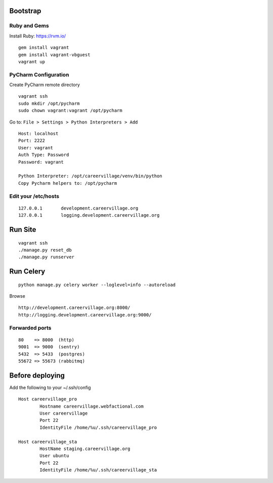 Bootstrap
=========

Ruby and Gems
-------------

Install Ruby: https://rvm.io/

::

    gem install vagrant
    gem install vagrant-vbguest
    vagrant up

PyCharm Configuration
---------------------

Create PyCharm remote directory
::

    vagrant ssh
    sudo mkdir /opt/pycharm
    sudo chown vagrant:vagrant /opt/pycharm

Go to: ``File > Settings > Python Interpreters > Add``
::

    Host: localhost
    Port: 2222
    User: vagrant
    Auth Type: Password
    Password: vagrant

    Python Interpreter: /opt/careervillage/venv/bin/python
    Copy Pycharm helpers to: /opt/pycharm

Edit your /etc/hosts
--------------------
::

    127.0.0.1       development.careervillage.org
    127.0.0.1       logging.development.careervillage.org

Run Site
========
::

    vagrant ssh
    ./manage.py reset_db
    ./manage.py runserver


Run Celery
==========
::

    python manage.py celery worker --loglevel=info --autoreload


Browse
::

    http://development.careervillage.org:8000/
    http://logging.development.careervillage.org:9000/

Forwarded ports
---------------
::

    80    => 8000  (http)
    9001  => 9000  (sentry)
    5432  => 5433  (postgres)
    55672 => 55673 (rabbitmq)


Before deploying
================

Add the following to your ~/.ssh/config
::

	Host careervillage_pro
	       	Hostname careervillage.webfactional.com
        	User careervillage
	        Port 22
        	IdentityFile /home/%u/.ssh/careervillage_pro

	Host careervillage_sta
	        HostName staging.careervillage.org
        	User ubuntu
        	Port 22
	        IdentityFile /home/%u/.ssh/careervillage_sta
